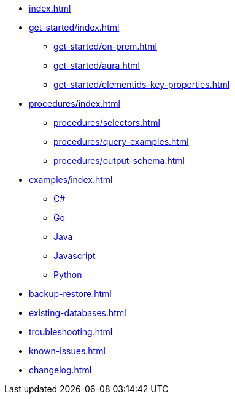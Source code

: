 * xref:index.adoc[]
* xref:get-started/index.adoc[]
** xref:get-started/on-prem.adoc[]
** xref:get-started/aura.adoc[]
** xref:get-started/elementids-key-properties.adoc[]

* xref:procedures/index.adoc[]
// TODO maybe have a "previous" here, indicating how to fetch the ID from the previous
** xref:procedures/selectors.adoc[]
** xref:procedures/query-examples.adoc[]
** xref:procedures/output-schema.adoc[]

* xref:examples/index.adoc[]
** xref:examples/csharp.adoc[C#]
** xref:examples/go.adoc[Go]
** xref:examples/java.adoc[Java]
** xref:examples/js.adoc[Javascript]
** xref:examples/python.adoc[Python]

* xref:backup-restore.adoc[]
* xref:existing-databases.adoc[]

* xref:troubleshooting.adoc[]
* xref:known-issues.adoc[]

* xref:changelog.adoc[]
